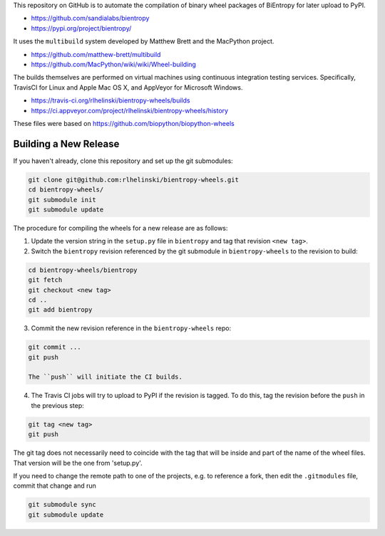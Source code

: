 This repository on GitHub is to automate the compilation of binary
wheel packages of BiEntropy for later upload to PyPI.

- https://github.com/sandialabs/bientropy
- https://pypi.org/project/bientropy/

It uses the ``multibuild`` system developed by Matthew Brett and
the MacPython project.

- https://github.com/matthew-brett/multibuild
- https://github.com/MacPython/wiki/wiki/Wheel-building

The builds themselves are performed on virtual machines using
continuous integration testing services. Specifically, TravisCI
for Linux and Apple Mac OS X, and AppVeyor for Microsoft Windows.

- https://travis-ci.org/rlhelinski/bientropy-wheels/builds
- https://ci.appveyor.com/project/rlhelinski/bientropy-wheels/history

These files were based on https://github.com/biopython/biopython-wheels

Building a New Release
----------------------

If you haven't already, clone this repository and set up the git submodules:

.. code:: bash

    git clone git@github.com:rlhelinski/bientropy-wheels.git
    cd bientropy-wheels/
    git submodule init
    git submodule update

The procedure for compiling the wheels for a new release are as follows:

1.  Update the version string in the ``setup.py`` file in ``bientropy`` and tag
    that revision ``<new tag>``.

2.  Switch the ``bientropy`` revision referenced by the git submodule in
    ``bientropy-wheels`` to the revision to build:

.. code:: bash

    cd bientropy-wheels/bientropy
    git fetch
    git checkout <new tag>
    cd ..
    git add bientropy

3.  Commit the new revision reference in the ``bientropy-wheels`` repo:

.. code:: bash

    git commit ...
    git push

    The ``push`` will initiate the CI builds.

4.  The Travis CI jobs will try to upload to PyPI if the revision is tagged.
    To do this, tag the revision before the ``push`` in the previous step:

.. code:: bash

    git tag <new tag>
    git push

The git tag does not necessarily need to coincide with the tag that will be
inside and part of the name of the wheel files. That version will be the one
from 'setup.py'.

If you need to change the remote path to one of the projects, e.g. to reference
a fork, then edit the ``.gitmodules`` file, commit that change and run

.. code:: bash

    git submodule sync
    git submodule update
